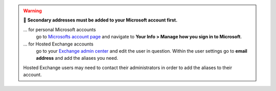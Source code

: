 .. warning:: 👀 **Secondary addresses must be added to your Microsoft account first.**

   ... for personal Microsoft accounts
      go to `Microsofts account page <https://account.microsoft.com/>`_ and navigate to 
      **Your Info > Manage how you sign in to Microsoft**.
   ... for Hosted Exchange accounts
      go to your `Exchange admin center <https://outlook.office.com/ecp/>`_ and edit the user 
      in question. Within the user settings go to **email address** and add the aliases you need.

   Hosted Exchange users may need to contact their administrators in order to add the aliases to 
   their account.